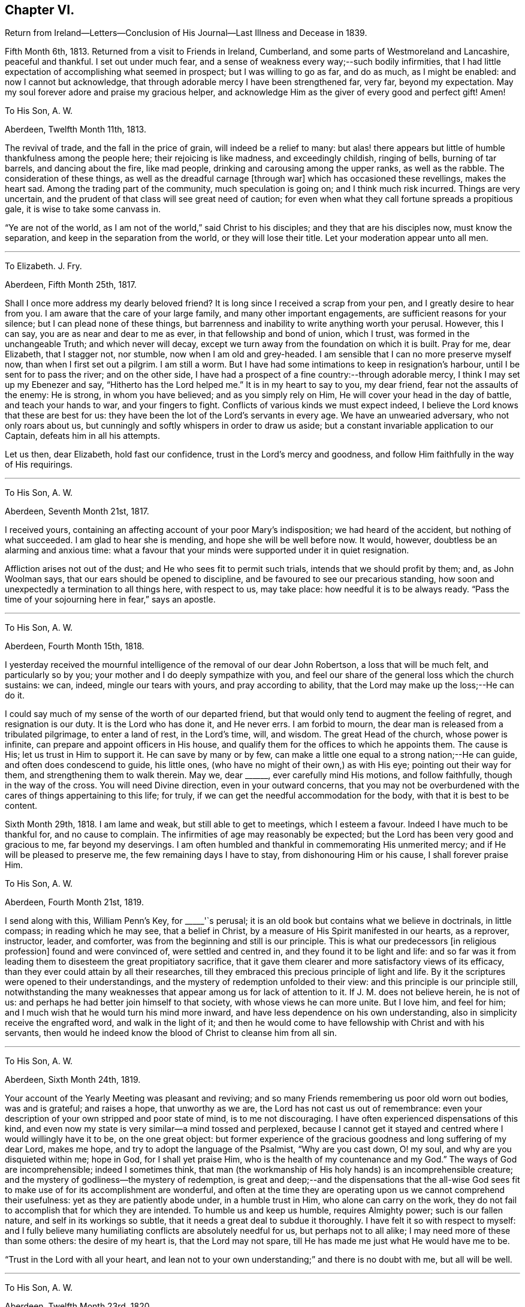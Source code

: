 == Chapter VI.

Return from Ireland--Letters--Conclusion of His Journal--Last Illness and Decease in 1839.

Fifth Month 6th, 1813.
Returned from a visit to Friends in Ireland, Cumberland,
and some parts of Westmoreland and Lancashire, peaceful and thankful.
I set out under much fear, and a sense of weakness every way;--such bodily infirmities,
that I had little expectation of accomplishing what seemed in prospect;
but I was willing to go as far, and do as much, as I might be enabled:
and now I cannot but acknowledge,
that through adorable mercy I have been strengthened far, very far,
beyond my expectation.
May my soul forever adore and praise my gracious helper,
and acknowledge Him as the giver of every good and perfect gift!
Amen!

To His Son, A. W.

Aberdeen, Twelfth Month 11th, 1813.

The revival of trade, and the fall in the price of grain,
will indeed be a relief to many:
but alas! there appears but little of humble thankfulness among the people here;
their rejoicing is like madness, and exceedingly childish, ringing of bells,
burning of tar barrels, and dancing about the fire, like mad people,
drinking and carousing among the upper ranks, as well as the rabble.
The consideration of these things, as well as the dreadful carnage +++[+++through war]
which has occasioned these revellings, makes the heart sad.
Among the trading part of the community, much speculation is going on;
and I think much risk incurred.
Things are very uncertain, and the prudent of that class will see great need of caution;
for even when what they call fortune spreads a propitious gale,
it is wise to take some canvass in.

"`Ye are not of the world, as I am not of the world,`" said Christ to his disciples;
and they that are his disciples now, must know the separation,
and keep in the separation from the world, or they will lose their title.
Let your moderation appear unto all men.

[.asterism]
'''

To Elizabeth.
J+++.+++ Fry.

Aberdeen, Fifth Month 25th, 1817.

Shall I once more address my dearly beloved friend?
It is long since I received a scrap from your pen, and I greatly desire to hear from you.
I am aware that the care of your large family, and many other important engagements,
are sufficient reasons for your silence; but I can plead none of these things,
but barrenness and inability to write anything worth your perusal.
However, this I can say, you are as near and dear to me as ever,
in that fellowship and bond of union, which I trust,
was formed in the unchangeable Truth; and which never will decay,
except we turn away from the foundation on which it is built.
Pray for me, dear Elizabeth, that I stagger not, nor stumble,
now when I am old and grey-headed.
I am sensible that I can no more preserve myself now, than when I first set out a pilgrim.
I am still a worm.
But I have had some intimations to keep in resignation`'s harbour,
until I be sent for to pass the river; and on the other side,
I have had a prospect of a fine country:--through adorable mercy,
I think I may set up my Ebenezer and say, "`Hitherto has the Lord helped me.`"
It is in my heart to say to you, my dear friend, fear not the assaults of the enemy:
He is strong, in whom you have believed; and as you simply rely on Him,
He will cover your head in the day of battle, and teach your hands to war,
and your fingers to fight.
Conflicts of various kinds we must expect indeed,
I believe the Lord knows that these are best for us:
they have been the lot of the Lord`'s servants in every age.
We have an unwearied adversary, who not only roars about us,
but cunningly and softly whispers in order to draw us aside;
but a constant invariable application to our Captain, defeats him in all his attempts.

Let us then, dear Elizabeth, hold fast our confidence,
trust in the Lord`'s mercy and goodness,
and follow Him faithfully in the way of His requirings.

[.asterism]
'''

To His Son, A. W.

Aberdeen, Seventh Month 21st, 1817.

I received yours, containing an affecting account of your poor Mary`'s indisposition;
we had heard of the accident, but nothing of what succeeded.
I am glad to hear she is mending, and hope she will be well before now.
It would, however, doubtless be an alarming and anxious time:
what a favour that your minds were supported under it in quiet resignation.

Affliction arises not out of the dust; and He who sees fit to permit such trials,
intends that we should profit by them; and, as John Woolman says,
that our ears should be opened to discipline,
and be favoured to see our precarious standing,
how soon and unexpectedly a termination to all things here, with respect to us,
may take place: how needful it is to be always ready.
"`Pass the time of your sojourning here in fear,`" says an apostle.

[.asterism]
'''

To His Son, A. W.

Aberdeen, Fourth Month 15th, 1818.

I yesterday received the mournful intelligence of the removal of our dear John Robertson,
a loss that will be much felt, and particularly so by you;
your mother and I do deeply sympathize with you,
and feel our share of the general loss which the church sustains: we can, indeed,
mingle our tears with yours, and pray according to ability,
that the Lord may make up the loss;--He can do it.

I could say much of my sense of the worth of our departed friend,
but that would only tend to augment the feeling of regret, and resignation is our duty.
It is the Lord who has done it, and He never errs.
I am forbid to mourn, the dear man is released from a tribulated pilgrimage,
to enter a land of rest, in the Lord`'s time, will, and wisdom.
The great Head of the church, whose power is infinite,
can prepare and appoint officers in His house,
and qualify them for the offices to which he appoints them.
The cause is His; let us trust in Him to support it.
He can save by many or by few,
can make a little one equal to a strong nation;--He can guide,
and often does condescend to guide, his little ones,
(who have no might of their own,) as with His eye; pointing out their way for them,
and strengthening them to walk therein.
May we, dear +++______+++, ever carefully mind His motions, and follow faithfully,
though in the way of the cross.
You will need Divine direction, even in your outward concerns,
that you may not be overburdened with the cares of things appertaining to this life;
for truly, if we can get the needful accommodation for the body,
with that it is best to be content.

Sixth Month 29th, 1818.
I am lame and weak, but still able to get to meetings, which I esteem a favour.
Indeed I have much to be thankful for, and no cause to complain.
The infirmities of age may reasonably be expected;
but the Lord has been very good and gracious to me, far beyond my deservings.
I am often humbled and thankful in commemorating His unmerited mercy;
and if He will be pleased to preserve me, the few remaining days I have to stay,
from dishonouring Him or his cause, I shall forever praise Him.

To His Son, A. W.

Aberdeen, Fourth Month 21st, 1819.

I send along with this, William Penn`'s Key, for +++_____+++'`s perusal;
it is an old book but contains what we believe in doctrinals, in little compass;
in reading which he may see, that a belief in Christ,
by a measure of His Spirit manifested in our hearts, as a reprover, instructor, leader,
and comforter, was from the beginning and still is our principle.
This is what our predecessors +++[+++in religious profession]
found and were convinced of, were settled and centred in,
and they found it to be light and life:
and so far was it from leading them to disesteem the great propitiatory sacrifice,
that it gave them clearer and more satisfactory views of its efficacy,
than they ever could attain by all their researches,
till they embraced this precious principle of light and life.
By it the scriptures were opened to their understandings,
and the mystery of redemption unfolded to their view:
and this principle is our principle still,
notwithstanding the many weaknesses that appear among us for lack of attention to it.
If J. M. does not believe herein, he is not of us:
and perhaps he had better join himself to that society,
with whose views he can more unite.
But I love him, and feel for him;
and I much wish that he would turn his mind more inward,
and have less dependence on his own understanding,
also in simplicity receive the engrafted word, and walk in the light of it;
and then he would come to have fellowship with Christ and with his servants,
then would he indeed know the blood of Christ to cleanse him from all sin.

[.asterism]
'''

To His Son, A. W.

Aberdeen, Sixth Month 24th, 1819.

Your account of the Yearly Meeting was pleasant and reviving;
and so many Friends remembering us poor old worn out bodies, was and is grateful;
and raises a hope, that unworthy as we are, the Lord has not cast us out of remembrance:
even your description of your own stripped and poor state of mind,
is to me not discouraging.
I have often experienced dispensations of this kind,
and even now my state is very similar--a mind tossed and perplexed,
because I cannot get it stayed and centred where I would willingly have it to be,
on the one great object:
but former experience of the gracious goodness and long suffering of my dear Lord,
makes me hope, and try to adopt the language of the Psalmist, "`Why are you cast down,
O! my soul, and why are you disquieted within me; hope in God,
for I shall yet praise Him, who is the health of my countenance and my God.`"
The ways of God are incomprehensible; indeed I sometimes think,
that man (the workmanship of His holy hands) is an incomprehensible creature;
and the mystery of godliness--the mystery of redemption,
is great and deep;--and the dispensations that the all-wise God sees
fit to make use of for its accomplishment are wonderful,
and often at the time they are operating upon us we cannot comprehend their usefulness:
yet as they are patiently abode under, in a humble trust in Him,
who alone can carry on the work,
they do not fail to accomplish that for which they are intended.
To humble us and keep us humble, requires Almighty power; such is our fallen nature,
and self in its workings so subtle, that it needs a great deal to subdue it thoroughly.
I have felt it so with respect to myself:
and I fully believe many humiliating conflicts are absolutely needful for us,
but perhaps not to all alike; I may need more of these than some others:
the desire of my heart is, that the Lord may not spare,
till He has made me just what He would have me to be.

"`Trust in the Lord with all your heart,
and lean not to your own understanding;`" and there is no doubt with me,
but all will be well.

[.asterism]
'''

To His Son, A. W.

Aberdeen, Twelfth Month 23rd, 1820.

It is certainly safest to be in a little way +++[+++of business]
these times: may the Lord be your counsellor,
and give you contentment with food and raiment,
and enable to live so loose from the world,
that you may be ready to answer his requirings in all things,
during your stay in this your pilgrimage.
I feel much satisfaction in having given the Lord`'s work the preference,
and laboured in my small measure while I had strength; for verily we have but a day:
now when I am useless, (and indeed I was always a poor creature),
He has given me a hope in his mercy,
which is as an anchor--a comfortable anchor to my poor mind,
for which I hope I am thankful;
and if He preserve me to the end from dishonouring His cause, I shall praise Him forever.

[.asterism]
'''

To His Son, A. W.

Aberdeen, Eleventh Month 24th, 1821.

I would have acknowledged your letter sooner,
but I have had such a rheumatic attack in my head, as to unfit me for writing,
and even now I am unfit.

I dwell in a weary land, but I have the shadow of a mighty Rock;
and though the Lord sees fit to keep me poor, He grants me a hope in His mercy,
which is an anchor to my poor mind; and when I get one trying day over,
I console myself with thinking, I am another day nearer the close.

I do not wonder at your feeling frequently low and depressed;
it is the path that all the faithful followers of a crucified Saviour have to walk in.
He is described in Scripture as a man of sorrows and acquainted with grief;
and surely it is enough for the disciple to be as his Lord.
Let us in these low seasons still trust in Him: He knows what is best for us,
and He feeds his children with the food convenient for them; He puts forth his sheep,
and goes before them:--mind, dear +++______+++, His putting forth,
and follow Him in the way of his leadings.
When you were a child, I was a man; and now I am the child, and you are the man.
A word to the wise is sufficient.

[.asterism]
'''

To His Niece, Margaret Wigham, late Johnston.

It is without date,
but supposed to have been written about the time of her leaving Aberdeen.

I shall miss you much; but hoping you are going to your right place, I am resigned.
May you and your dear Thomas grow in grace, become established as pillars in the church,
and be made instrumental in building up that little meeting,
where you are gone to reside.
Cross occurrences, trials and conflicts, you must expect,
or else your lot will not be like that of other pilgrims;
but whatever the trials of your day may be,
be sure to keep this point in view--the honour of God;
prefer Him and His cause to every other thing; never mind self,
let that be of no reputation:
still strive to learn of the Divine Master to be meek and lowly in heart;
then you will undoubtedly experience all things to work together for good.

I need not say much; you have the unction from the Holy One,
that will teach you all things needful for you to know, as you carefully attend to it.
I love you as a daughter, and shall always be pleased to hear from you.

First Month 16th, 1821.
You are a little company in Corwood Meeting, which I frequently think of,
with desires that you may be built up together in the Truth,
and stand as ensigns to the people about you, that your lights may shine, which,
if you are circumspect and watchful, will be the case.
The Lord will do you good,

To His Nephew, Thomas Wigham,Written soon after the decease of his wife.

First Month 18th, 1823.

I nearly sympathise with you in your recent great loss, also with your dear mother;
she will feel much; it will greatly increase her concern for the poor children:
but resignation must be sought for.
Young, when writing on the subject, says:--

What cannot Resignation do?

It wonders can perform:

That powerful charm, "`Your will be done,`"

Can lay the loudest storm.

We too have had a heavy loss in the removal of our dearly beloved
Elizabeth Glenny--+++[+++a granddaughter who resided with him.]
But I have remembered what Christ said to his disciples, "`If you loved me,
you would rejoice, because I said, I go to the Father.`"
When we have a well grounded hope,
that our near and dear friends are centred where there is no more pain nor sorrow,
and consider the many snares that await us in this pilgrimage;
we may rejoice in the belief, that they are forever safe.

My love to A. H., and tell her, if she do her duty,
she will take good care of the motherless children.

[.asterism]
'''

To His Son, A. W.

Aberdeen, First Month 29th, 1823.

Young and old are liable to many ailments,
and are removed at all stages of their existence; and as you have well observed,
the consideration thereof calls upon us to endeavour to be ready.
I never felt more need of watchfulness and circumspection,
nor a greater sense of weakness and inability to
preserve myself--more need of Divine aid,
than now, when I am grown old; so that if the Lord help me not,
I shall yet become a castaway, notwithstanding all my former preaching to others:
but thanks be to the Lord for the hope I have in his mercy.

We do feel a great loss in our dear Elizabeth Glenny; but how can I mourn?
I loved her dearly,
and being satisfied that she is happy--removed from all
the snares that await us in this pilgrimage,
how can I mourn?--when I hope she, whom I so dearly loved, is rejoicing,
and singing hallelujah to the Lord God and the Lamb.

[.asterism]
'''

To His Son, A. W.

Aberdeen, Second Month 5th, 1824.

As to my spiritual attainments, I am as weak as a child;
only through mercy I still retain a confidence in the wisdom, power,
and goodness of my dear merciful Lord; and endeavour to rest contented in His will.
The removal of Margaret Wigham, now in the middle stage of life,
has a warning voice in it.
It is cause of rejoicing to hear that the Lord is preparing
and anointing some of the youth to advocate His cause.
I hope, dear +++______+++, if he step cautiously and in fear, and yet faithfully and honestly,
that he will grow in the root, and bring forth fruit answerable to that growth.
With respect to the depression and discouragement which it is your lot at times to feel,
it is nothing new, and only what all the Lord`'s servants at times experience;
and especially such as are His messengers to the people.
The great and eminent Apostle Paul had his share; pressed above measure,
despairing even of life, had the sentence of death in himself: but what was this for?
that he might not trust in himself, but in Him who could raise the dead.
He also speaks of filling up our measure of what
remains of the sufferings of Christ for the body`'s sake,
which is his church: now I understand this to mean, that those who are united to Christ,
feel the oppressed state of the seed in the hearts of the people,
through the prevalence of wrong things; and this depression may often be felt,
when no way opens for relief--no, even when we do not see the cause of it.
Patience is then necessary, to wait the Lord`'s time for a change of the dispensation.

[.asterism]
'''

To His Son, A. W.

Aberdeen, Eleventh Month 21st, 1827.

I often think of you at +++_____+++, with fervent desires that you may be preserved,
and grow in every good experience--grow downwards--grow in humility and love,
be more and more reduced to nothingness of self.
We are never in that perfect state, unto which we are called,
till all self-esteem is battered down;
there is such a propensity in human nature to wish to be esteemed somebody.
O! what a hammering this propensity takes to reduce it to dust;
and until this is effected, we cannot so fully esteem others better than ourselves,
and bear one another`'s burdens.
May you be made, just what the Lord would have you to be,
true standard bearers and ensamples to the flock.
I often feel a near sympathy with you in particular,
believing you have many heavy burdens to bear; but the Lord is your shepherd,
you shall not lack strength to support in every exercise.
Trust in Him with all your heart, and lean not to your own understanding.

[.asterism]
'''

To His Son, A. W.

Aberdeen, Third Month 5th, 1828.

I have frequently thought of writing you, since I received your last acceptable letter;
but it is a task now to set about writing.
I am not sorry that you see and feel the stubborn stuff of which your heart is made
(as you express it;) nor that you should experience low and doubting times.
These mark the path, I apprehend, of most, if not all, who travel from Babel to Bethel;
at least with respect to myself, +++[+++I can say]
it is a state I have often been in, even at the very brink of the pit of despair;
but yet the Lord in His mercy has plucked me back from plunging therein,
and given me renewed hope; and if I am saved at last,
(which I now hope I shall be,) I must acknowledge that
it is altogether of the Lord`'s mercies,
and to Him belongs all the praise.

I have seen the profitableness of these proving dispensations;
they tend to reduce into a state of self nothingness and humility,
which is the grand point, the best and safest state we can be in.
Infinite wisdom knows how to bring us to this state; He knows our nature,
and the plunges we need to reduce us, and bring us into it;
you need not be too much cast down in the process, but trust in the Lord,
and be watchful, and He will bring it to pass.
There are indeed many temptations and snares, so that we have great need of watchfulness;
yes frequently begging of the Lord to help us to watch,
for we are poor watchers without His help.

+++[+++The following is stated to be the last letter he wrote, and may come in here,
though of later date than the next and concluding paragraph of his journal.]

To His Son, A. W.

Aberdeen, Second Month 20th, 1829.

The expression of your sympathy, and the hope you have for me, is truly grateful;
and I may say through unmerited mercy, I am favoured with a hope for myself,
that when this weary pilgrimage is over,
I shall be admitted into one of the many mansions in our heavenly Father`'s house,
where the inhabitants of even the lowest are completely happy.
I am a poor thing, not worthy of the least of the many mercies bestowed upon me;
but I think I can say in truth, I love the Lord, and his people,
and often feel solicitous for the preservation of the few Friends at +++______+++.

I cannot write much, the little I have now written,
has obliged me to stop and rest my eye, before I could see where to make a stroke;
I must therefore conclude with the expression of a saying of our blessed Lord,
"`Blessed are the peace makers, for they shall be called the children of God.`"

[.asterism]
'''

+++[+++Final Journal Entry]

Ninth Month 17th, 1828.
I am now in my eightieth year, a long and weary pilgrimage: many conflicts,
many trying exercises, have attended me; yet through all, the Lord has sustained me.
It seems as if I had well nigh finished my course; I say not I have kept the faith;
but the Lord has kept me in the faith: and I feel near and dear to me His precious cause,
which I believe He engaged me to advocate;
and though day after day passes over in much weariness of the flesh,
yet by His sustaining love, the bitter is sometimes made sweet,
and what would otherwise seem hard, is made easy.
I feel constrained to say, that the Lord is good, inexpressibly good:
and I have an unshaken hope, which is the precious gift of God,
that when the conflicts of time are over, I shall enter a region of everlasting rest,
peace, and joy.
I leave this as my testimony to the goodness of God,
(probably the last memorandum I shall make in writing),
that my children may see and believe,
and be encouraged to follow Him in the way of His leadings;
that in the end they may have to rejoice in the Lord,
and joy in the God of their salvation, as does my soul this day.
I sensibly feel I have no merit;
I am unworthy of the least of the mercies bestowed upon me; the love, grace,
and mercy of God through Christ Jesus, has done all for me.

I do most firmly believe in the divinity of Christ; that God was in Christ,
reconciling the world unto himself:--that the
Scriptures were written by inspiration of God,
and they give abundant evidence of the miraculous conception, birth, life,
and death of Christ,
and their testimony is corroborated by the internal evidence vouchsafed to believers,
displaying the glorious mystery, which angels desire to look into.
Finite wisdom cannot indeed comprehend the deep things of God;
but the wisdom from above opens, to those who seek it, what is necessary for man to know;
and man ought to be content with what the Lord is pleased to reveal,
and not strive to comprehend by the earthly wisdom, things incomprehensible.
True believers, whose minds are mercifully opened,
feel the efficacy of Christ`'s death in salvation from their sins.
Thus much I think right to remark,
respecting my belief in the divinity of Christ and the truth of the Holy Scriptures.
Through this faith my dear wife obtained the victory,
and was enabled to triumph over death, hell, and the grave;
as evinced by almost her last expressions, praising the Lord with her latest breath.
I feel the loss of her company; but do not regret that she is gone before me,
(as I trust) "`to be with Christ, which is far better.`"
She has left me to struggle a while longer with bodily infirmities and weaknesses,
which she indeed felt largely in her own experience.
A true sympathizer was she.
I have kind and affectionate children and grand-children,
who do all they can to make me comfortable;
but younger people cannot enter into the feelings and infirmities of age.
O Lord! keep and preserve me to the end.
Amen, and Amen!

[.asterism]
'''

The preceding effusion of pious feeling written by my honoured father, as he states,
in his eightieth year, proved as he had anticipated,
with the exception of a letter to one of his sons, the last production of his pen:
but as he lived for upwards of ten years afterwards, it may perhaps be allowable,
and not inappropriate for one, who during several of the latter years of his life,
was privileged with being much in his company,
to record some particulars respecting him during that period.
This is not done with any view of exalting the creature, or eulogising the dead;
but by exhibiting the character,
and final close of a dedicated and humble disciple of our holy Redeemer,
to magnify the efficacy of that Divine grace, which had sustained him all his life long,
and by which, he was ever ready to acknowledge, he was what he was;
and also to prove an incitement to such of us as are still pilgrims on this earth,
to be using all diligence to make our calling and election sure,
following on in the same precious faith by which he obtained the victory;
that being "`washed, sanctified, and justified, in the name of the Lord Jesus,
and by the Spirit of our God,`" we may, when the day of our probation is over,
know an entrance ministered to us abundantly into His everlasting kingdom.

At the time when my dear father wrote what concludes his own account,
(1828,) his eye-sight had become very defective, and soon afterwards it totally failed,
so that writing became impracticable.
His lameness also was such, that with difficulty he could move about,
requiring even a painful exertion, to get occasionally into his garden;
but during the long period of his confinement to the house, he was,
under all his privations, and the pressure of many painful ailments,
full of a contented resignation,
often saying he had much cause for gratitude and thankfulness,
for the many blessings and favours he still enjoyed.
He was usually very open and cheerful,
which rendered his company attractive to his friends,
and he seemed to enjoy their visits;
and while at times he felt at liberty to converse pleasantly with them,
on passing events, yet it was evident to a serious observer,
that his mind was centred on eternal things,
that "`his heart was fixed trusting in the Lord.`"

His love to his friends, he used to say, was not lessened by increasing years.
His attachment to the precious cause of Truth remained as strong as ever;
and to such as visited him, whether those of his own meeting or from a distance,
he was sometimes engaged to drop a word in season, mostly short,
but weighty and instructive,--like the well-instructed scribe,
"`bringing forth out of his treasure things new and old;`" and on these occasions,
even when no communication of a religious character took place, many, it is believed,
can acknowledge, that there was a sweetness and solemnity to be felt,
under which they have been edified and comforted;
so that they could have adopted the language, "`it is good for us to be here.`"

For a number of years he seemed to live in a state of constant waiting for
the call of his Divine Master to put off his earthly tabernacle,
that he might be "`clothed upon with his house from heaven;`" feeling himself,
in his own estimation, so deprived of usefulness,
that he said he was sometimes ready to wonder, why his stay here was so much prolonged;
but would add something to this import, "`the Lord, who knows all things,
knows what is best for me; when He sees fit in His unerring wisdom,
and when his own purposes are effected,
He will release me from rather a trying and painful getting on.
--I desire to be wholly resigned to do or to suffer His will.`"

He sometimes said, he was tried with low times,
and that the enemy was even permitted to buffet him;
yet through all he was favoured with a hope, which never forsook him,
that when the end came,
all would be well,--that one of the many mansions in
his heavenly Father`'s house would be allotted him:
adding, that he thought there might be a difference in these mansions,
even as one star differs from another star in glory;
but no doubt there was happiness without alloy in all of them.

For several years the meetings of ministers and elders were held at his house,
which he said, he considered a privilege,
being the only meetings he had the opportunity of attending; on one of these occasions,
in allusion to the trials that had arisen in our religious Society,
he expressed himself to this effect: "`although I often feel like a worn out instrument,
laid aside as useless,
nevertheless earnest desires are frequently raised in my mind for the prosperity of Zion;
and notwithstanding the many causes of discouragement that prevail amongst us,
I am permitted to believe that the Lord will not suffer His blessed
Truth to be trampled under foot:--He is still with his people,
and as they keep humble and low, He will continue to be with them.
The shout of a King is yet in our camp; therefore let us not be dismayed,
but thank God and take courage.`"

At another of these meetings, being the last but one at which he was present,
he made a communication of the following import:--"`As this is
probably the last time I shall sit with you in this capacity,
I feel free to tell you, that all is well.
I have not been following cunningly devised fables;
neither have I been endeavouring to serve the Lord for nought:
notwithstanding my unworthiness, my many weaknesses, and short comings,
He has richly rewarded me.
And I may tell you, that if you continue to persevere in faith and patience,
in stability of conduct,
He will crown your latter end with loving-kindness and tender mercies,
as He is abundantly doing for me.`"

In the early part of 1837, he took cold, and had a cough that distressed him much,
especially during the night; at this period, on one of his sons taking leave of him,
and a daughter-in-law, expressing a hope that he might have a better night, he replied,
he had no hope of that kind:--"`My hope is in my God,
that he will forgive my sins,--or rather +++[+++my belief is]
that He has forgiven them; and I feel thankful to Him for that.`"

About a week afterwards, he expressed himself thus:-- "`My cough is rather better;
and were it not that I feel often so sickly, and my relish for food so much declining,
I might perhaps get better of this cold, as I have of many other colds;
but these feelings preclude that expectation, not that I know anything about it, for,
+++[+++respecting the issue of the present illness, I know nothing; but this I know,
that it is my duty to wait patiently the Lord`'s time, which we are sure is the best time.
It looks pleasanter to be dissolved, and freed from suffering;
but then I desire to be content and resigned to His will.`"

He recruited soon after this time, and continued,
though under an increase of bodily ailments,
in his usual state of cheerfulness and mental energy, till the beginning of 1839;
when from his declining state, it became evident to his relations and friends,
as well as to himself,
that his continuing much longer in mutability was not to be expected.

In concluding this little tribute to the memory of my revered parent,
I think I cannot do better than introduce the
substance of some part of his own expressions,
that were noted down or remembered, during what proved his last illness.

On Third day morning, the 26th of Third Month,
speaking of his having passed a more comfortable night
than any he had done for a long time before,
in much tenderness of spirit he expressed how thankful he felt for the favour,
to his Lord and Saviour, adding,
"`If I had taken the medicine they were urging me so much to take,
it would have been said that it had done it;
but as the relief has come without any outward means,
I esteem it a direct interference of the Lord`'s hand:
He has seen fit to give me a season of ease from great pain.`"

Seventh day, 30th. On being inquired of how he was, he replied,
"`I am just about as weak and poorly as I can well be;`' but added,
"`I have a hope--I am favoured with a lively hope, that when I have done with time,
I shall have peace forever:`' and on its being remarked that
it was a great mercy to have such a feeling to sustain him,
he said, "`O yes! and none can tell how precious it is, but those who feel it.`"

Fourth Month 4th. This morning, suffering intense pain in his foot and leg, he said,
"`I find it no easy thing to arrive at entire
resignation to the Lord`'s will under this pain,
though I do sincerely desire it.
I cannot always suppress desires arising for relief in my own way;
but if patience only holds out to the end, I will try to struggle on.`"

In the evening of the same day, he was seized with a fit of severe pain and sickness;
and thinking his end near, he sent for some of his family who were not then with him:
on one of them asking him how he felt, he replied,
"`I seem to be wading through the Black river, over which Bunyan says there is no bridge,
and so deep, that poor Christian could scarcely keep his head above water;`' adding,
"`I have no desire to get better, but just to be wholly resigned to His will.`"
The agonizing pain he was suffering seemed so to overpower him,
that he appeared unable to proceed; at length, after a pause,
addressing himself to his children, he said,
"`you too must follow on;--never let go your hold;--
keep to the Rock that never failed anyone.`"

Fourth Month 7th. Since the preceding date,
there was little or no abatement of his sufferings, and he obtained scarcely any sleep,
but he was enabled to bear them with great patience.
On one of his family, who was taking leave of him for the night,
asking him if he had anything to communicate, he answered, "`pray for me,
if you can,--that I may be released if it be the Lord`'s will.`"

The same evening on a message from a son, residing at a distance,
being communicated to him,
in which allusion was made to the crown immortal being in prospect,
and the assurance of its being bestowed on him before long,
with that diffidence and humility, which peculiarly marked his character,
he replied,--"`there is a hope to be sure, that sustains.`"
He then mentioned, that a Friend who had visited him some years before,
had told him of a certain high professor,
who had stated that he never met with a Quaker who had true faith, they had no assurance.
"`Hope`" or "`trust`" was all any of them could say.
"`But,`" added my father,
"`that Friend and I thought we could be content with a humble hope.`"
In confirmation of this view, allusion was made, in conversation with one of his family,
to an expression of Samuel Emlen at a time when
he was sick in London;--"`Thanks be to the Lord,
for the hope I have in His mercy;`" on which Joseph Gurney Bevan makes the
following striking remarks:--'`It then seemed,`" (says he) "`a less strong
expression,
than probably through inexperience I then should have expected,
from a man whose whole life seemed devoted to God.
I have since lived to see,
that it contained everything which the self-abased Christian can desire;
and such a Christian was he.`"
(See Piety Promoted, Tenth part, p. 126, second edition.) At another time he remarked,
that some had triumphant deaths; but this was the experience of comparatively but a few,
and was, he believed, not necessary.
One of the lowest of the many mansions was all he desired,
and there seemed no cloud to intervene.

About a week before his final close, being visited by a son from a distance,
after speaking of his great weakness and continued suffering,
he expressed himself to this effect,
"`It is a great support--an inexpressible satisfaction,
the prospect of peace and rest when the struggle is over.
Nothing to trust to, but the mercy and goodness of the Almighty,
and being engaged in seeking for resignation to His holy will.
Perhaps this is the most acceptable state we can attain to,
the pain and suffering is nothing new, it is the way of all living.`"

During the last two days of his life, he seemed much sunk in exhaustion,
and desired quietude, expressing but little,
and the power of articulation being impaired, he could not well be understood;
yet with little exception he appeared sensible, and patiently waiting his appointed time.
He was heard repeatedly to utter: "`I want rest,--I want to be at rest.`"

In the morning of the 17th of Fourth Month, 1839,
he was peacefully released from the shackles of mortality.
His surviving relatives can humbly rejoice in the full belief,
that through redeeming love and mercy, on which his hope was placed,
his purified spirit has entered into the joy of his Lord.
He was aged upwards of ninety, and had been a minister about sixty-seven years.
His remains were interred in the burial-ground belonging to
Friends at Kinmuck on the 20th of the same month.
